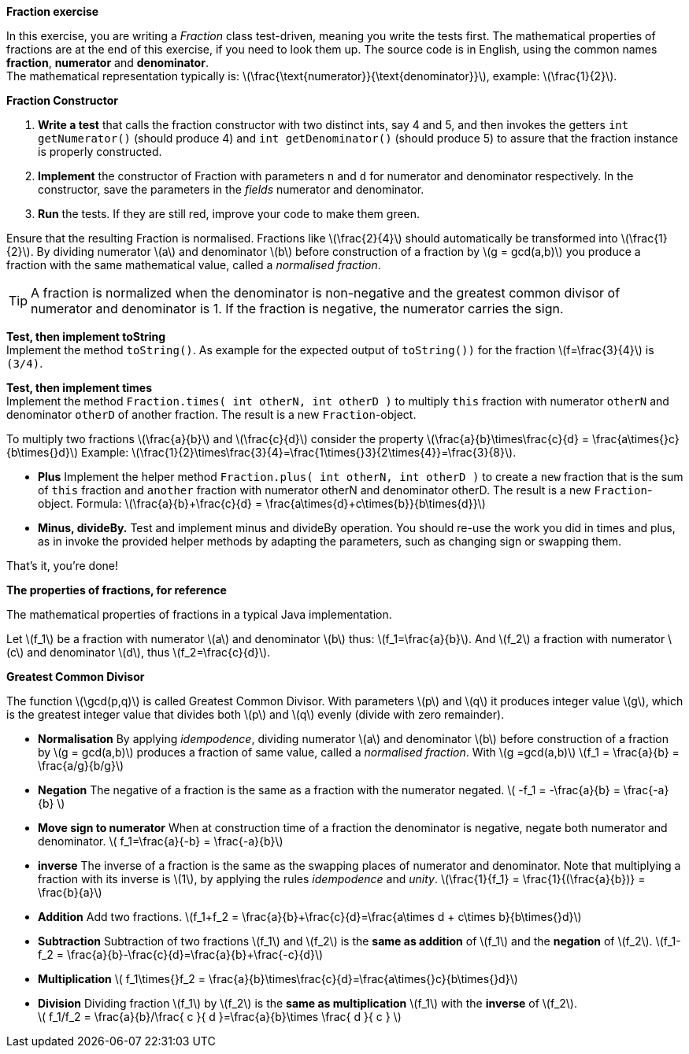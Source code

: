 
*Fraction exercise*

In this exercise, you are writing a _Fraction_ class test-driven, meaning you write the tests first.
The mathematical properties of fractions are at the end of this exercise, if you need to look them up.
The source code is in English, using the common names *fraction*, *numerator* and *denominator*. +
The mathematical representation typically is:
  latexmath:[\frac{\text{numerator}}{\text{denominator}}], example: latexmath:[\frac{1}{2}].

*Fraction Constructor*

. *Write a test* that calls the fraction  constructor with two distinct ints, say 4 and 5,
 and then invokes the getters `int getNumerator()` (should produce 4) and `int getDenominator()` (should produce 5)
 to assure that the fraction instance is properly constructed.
.  *Implement* the constructor of Fraction with parameters `n` and `d` for
  numerator and denominator respectively. In the constructor, save the parameters in the _fields_ numerator and denominator.
. *Run* the tests. If they are still red, improve your code to make them green.
// refactor is not the correct term here, Refactor means reorganize your code with the same outcome.

Ensure that the resulting Fraction is
    normalised. Fractions like latexmath:[\frac{2}{4}] should  automatically be
    transformed into latexmath:[\frac{1}{2}].
By dividing numerator latexmath:[a] and denominator
    latexmath:[b] before construction of a fraction by latexmath:[g = gcd(a,b)] you produce a
    fraction with the same mathematical value, called a _normalised fraction_.

[TIP]
====
A fraction  is normalized when the denominator is non-negative
and the greatest common divisor of numerator and denominator is 1. If the fraction is negative, the numerator carries the sign.
====

*Test, then implement toString* +
  Implement the method `toString()`. As example for the
  expected output of `toString())` for the fraction
  latexmath:[f=\frac{3}{4}] is `(3/4)`. +

// [TIP]
// ====
// If you use the `Object.equals()` somewhere in your business code or in this case in your tests,
// you must overwrite that method in your class. When you do you typically also have to overwrite the `hashCode()` method.
// Doing so will allow you to use the class as a key in a hash map and simple object equals comparisons such
// `new Fraction(1,4).equals(new Fraction(5,20))`.
// ====
//
// *Test, then implement equals and hashCode*
//  Write a tets that asserts that two fractions, say (1/2) and (2/4) are equal and have the same hashCode and
//  that (1/2) and (1/3) have not. This allows you to use equals in  further tests.
//

*Test, then implement times* +
  Implement the method `Fraction.times( int otherN, int otherD )`
  to multiply `this` fraction with numerator `otherN` and
  denominator `otherD` of another fraction. The result is a new
  `Fraction`-object. +

To multiply two fractions latexmath:[\frac{a}{b}] and latexmath:[\frac{c}{d}] consider the
property  latexmath:[\frac{a}{b}\times\frac{c}{d} = \frac{a\times{}c}{b\times{}d}]
Example:  latexmath:[\frac{1}{2}\times\frac{3}{4}=\frac{1\times{}3}{2\times{4}}=\frac{3}{8}].

* *Plus*   Implement the helper method
  `Fraction.plus( int otherN, int otherD )`
  to create a `new` fraction that is the sum of `this` fraction and `another` fraction with numerator otherN
  and denominator otherD. The result is a new
  `Fraction`-object. Formula:
  latexmath:[\frac{a}{b}+\frac{c}{d} = \frac{a\times{d}+c\times{b}}{b\times{d}}]
* *Minus, divideBy.*
  Test and implement minus and divideBy operation.
  You should re-use the work you did in times and plus, as in
  invoke the provided helper methods by adapting the parameters, such
  as changing sign or swapping them.

That's it, you're done!

*The properties of fractions, for reference*

The mathematical properties of fractions in a typical Java
  implementation.

Let latexmath:[f_1] be a fraction with numerator latexmath:[a]
and denominator latexmath:[b] thus:
latexmath:[f_1=\frac{a}{b}].
And
latexmath:[f_2] a fraction with numerator latexmath:[c] and denominator
 latexmath:[d], thus latexmath:[f_2=\frac{c}{d}].

*Greatest Common Divisor*

The function latexmath:[\gcd(p,q)] is called Greatest Common Divisor. With
  parameters latexmath:[p] and latexmath:[q] it produces integer value latexmath:[g], which is the
  greatest integer value that divides both latexmath:[p] and latexmath:[q] evenly (divide
  with zero remainder).

* *Normalisation*  By applying _idempodence_, dividing numerator latexmath:[a] and denominator
  latexmath:[b] before construction of a fraction by latexmath:[g = gcd(a,b)] produces a
  fraction of same value, called a _normalised fraction_.
  With latexmath:[g =gcd(a,b)]
  latexmath:[f_1 = \frac{a}{b} = \frac{a/g}{b/g}]
* *Negation*  The negative of a fraction is the same as a fraction with
  the numerator negated.
  latexmath:[ -f_1 = -\frac{a}{b} = \frac{-a}{b} ]
* *Move sign to numerator*
  When at construction time of a fraction the denominator is
  negative, negate both numerator and denominator.
  latexmath:[ f_1=\frac{a}{-b} = \frac{-a}{b}] +
* *inverse*  The inverse of a fraction is the same as the swapping places of
  numerator and denominator. Note that multiplying a fraction with its
  inverse is latexmath:[1], by applying the rules _idempodence_ and _unity_.
  latexmath:[\frac{1}{f_1} = \frac{1}{(\frac{a}{b})} = \frac{b}{a}] +
* *Addition*   Add two fractions.
  latexmath:[f_1+f_2 = \frac{a}{b}+\frac{c}{d}=\frac{a\times d + c\times b}{b\times{}d}] +
* *Subtraction*  Subtraction of two fractions latexmath:[f_1] and latexmath:[f_2] is the *same as addition*
of latexmath:[f_1] and the *negation* of latexmath:[f_2].
  latexmath:[f_1-f_2 = \frac{a}{b}-\frac{c}{d}=\frac{a}{b}+\frac{-c}{d}] +
* *Multiplication*  latexmath:[ f_1\times{}f_2 = \frac{a}{b}\times\frac{c}{d}=\frac{a\times{}c}{b\times{}d}] +
* *Division*
  Dividing fraction latexmath:[f_1] by latexmath:[f_2] is the *same as multiplication* latexmath:[f_1]
  with the *inverse* of latexmath:[f_2]. +
  latexmath:[ f_1/f_2 = \frac{a}{b}/\frac{ c }{ d }=\frac{a}{b}\times \frac{ d }{ c }  ]
